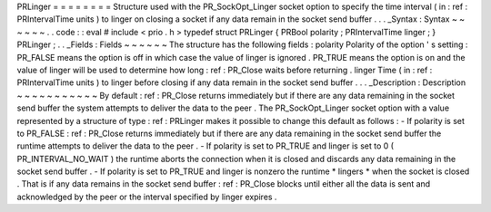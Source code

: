 PRLinger
=
=
=
=
=
=
=
=
Structure
used
with
the
PR_SockOpt_Linger
socket
option
to
specify
the
time
interval
(
in
:
ref
:
PRIntervalTime
units
)
to
linger
on
closing
a
socket
if
any
data
remain
in
the
socket
send
buffer
.
.
.
_Syntax
:
Syntax
~
~
~
~
~
~
.
.
code
:
:
eval
#
include
<
prio
.
h
>
typedef
struct
PRLinger
{
PRBool
polarity
;
PRIntervalTime
linger
;
}
PRLinger
;
.
.
_Fields
:
Fields
~
~
~
~
~
~
The
structure
has
the
following
fields
:
polarity
Polarity
of
the
option
'
s
setting
:
PR_FALSE
means
the
option
is
off
in
which
case
the
value
of
linger
is
ignored
.
PR_TRUE
means
the
option
is
on
and
the
value
of
linger
will
be
used
to
determine
how
long
:
ref
:
PR_Close
waits
before
returning
.
linger
Time
(
in
:
ref
:
PRIntervalTime
units
)
to
linger
before
closing
if
any
data
remain
in
the
socket
send
buffer
.
.
.
_Description
:
Description
~
~
~
~
~
~
~
~
~
~
~
By
default
:
ref
:
PR_Close
returns
immediately
but
if
there
are
any
data
remaining
in
the
socket
send
buffer
the
system
attempts
to
deliver
the
data
to
the
peer
.
The
PR_SockOpt_Linger
socket
option
with
a
value
represented
by
a
structure
of
type
:
ref
:
PRLinger
makes
it
possible
to
change
this
default
as
follows
:
-
If
polarity
is
set
to
PR_FALSE
:
ref
:
PR_Close
returns
immediately
but
if
there
are
any
data
remaining
in
the
socket
send
buffer
the
runtime
attempts
to
deliver
the
data
to
the
peer
.
-
If
polarity
is
set
to
PR_TRUE
and
linger
is
set
to
0
(
PR_INTERVAL_NO_WAIT
)
the
runtime
aborts
the
connection
when
it
is
closed
and
discards
any
data
remaining
in
the
socket
send
buffer
.
-
If
polarity
is
set
to
PR_TRUE
and
linger
is
nonzero
the
runtime
*
lingers
*
when
the
socket
is
closed
.
That
is
if
any
data
remains
in
the
socket
send
buffer
:
ref
:
PR_Close
blocks
until
either
all
the
data
is
sent
and
acknowledged
by
the
peer
or
the
interval
specified
by
linger
expires
.
